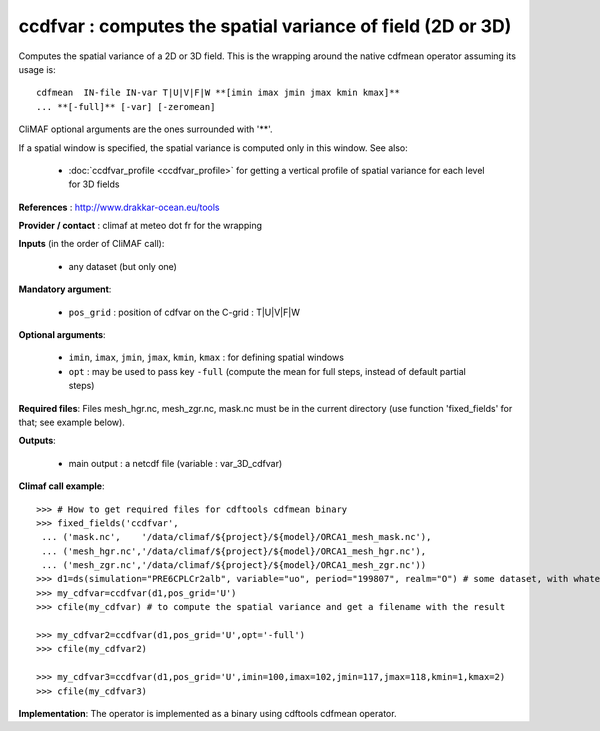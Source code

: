 ccdfvar : computes the spatial variance of field (2D or 3D)
---------------------------------------------------------------

Computes the spatial variance of a 2D or 3D field. This is the wrapping
around the native cdfmean operator assuming its usage is:: 

 cdfmean  IN-file IN-var T|U|V|F|W **[imin imax jmin jmax kmin kmax]** 
 ... **[-full]** [-var] [-zeromean]

CliMAF optional arguments are the ones surrounded with '**'.

If a spatial window is specified, the spatial variance is computed
only in this window. See also:

  - :doc:`ccdfvar_profile <ccdfvar_profile>` for getting a vertical
    profile of spatial variance for each level for 3D fields 

**References** : http://www.drakkar-ocean.eu/tools

**Provider / contact** : climaf at meteo dot fr for the wrapping

**Inputs** (in the order of CliMAF call):

  - any dataset (but only one)

**Mandatory argument**: 

  - ``pos_grid`` : position of cdfvar on the C-grid : T|U|V|F|W
  
**Optional arguments**:

  - ``imin``, ``imax``, ``jmin``, ``jmax``,  ``kmin``, ``kmax`` : for
    defining spatial windows 

  - ``opt`` : may be used to pass key ``-full`` (compute the mean for
    full steps, instead of default partial steps)

  
**Required files**: Files mesh_hgr.nc, mesh_zgr.nc, mask.nc must be in
the current directory (use function 'fixed_fields' for that; see
example below).  

**Outputs**:

  - main output : a netcdf file (variable : var_3D_cdfvar)

**Climaf call example**:: 

  >>> # How to get required files for cdftools cdfmean binary
  >>> fixed_fields('ccdfvar',
   ... ('mask.nc',    '/data/climaf/${project}/${model}/ORCA1_mesh_mask.nc'),
   ... ('mesh_hgr.nc','/data/climaf/${project}/${model}/ORCA1_mesh_hgr.nc'),
   ... ('mesh_zgr.nc','/data/climaf/${project}/${model}/ORCA1_mesh_zgr.nc'))
  >>> d1=ds(simulation="PRE6CPLCr2alb", variable="uo", period="199807", realm="O") # some dataset, with whatever variable
  >>> my_cdfvar=ccdfvar(d1,pos_grid='U')
  >>> cfile(my_cdfvar) # to compute the spatial variance and get a filename with the result 

  >>> my_cdfvar2=ccdfvar(d1,pos_grid='U',opt='-full')
  >>> cfile(my_cdfvar2)

  >>> my_cdfvar3=ccdfvar(d1,pos_grid='U',imin=100,imax=102,jmin=117,jmax=118,kmin=1,kmax=2)
  >>> cfile(my_cdfvar3)

**Implementation**: The operator is implemented as a binary using
cdftools cdfmean operator.  
